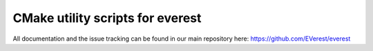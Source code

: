 CMake utility scripts for everest
=================================

All documentation and the issue tracking can be found in our main repository here: https://github.com/EVerest/everest
